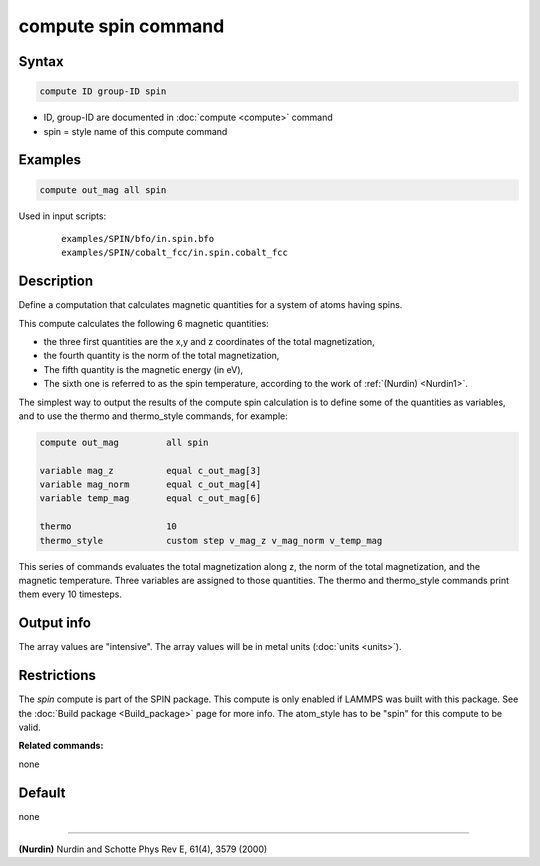 .. index:: compute spin

compute spin command
====================

Syntax
""""""

.. code-block:: LAMMPS

   compute ID group-ID spin

* ID, group-ID are documented in :doc:`compute <compute>` command
* spin = style name of this compute command

Examples
""""""""

.. code-block:: LAMMPS

   compute out_mag all spin

Used in input scripts:

  .. parsed-literal::

       examples/SPIN/bfo/in.spin.bfo
       examples/SPIN/cobalt_fcc/in.spin.cobalt_fcc

Description
"""""""""""

Define a computation that calculates magnetic quantities for a system
of atoms having spins.

This compute calculates the following 6 magnetic quantities:

* the three first quantities are the x,y and z coordinates of the total
  magnetization,
* the fourth quantity is the norm of the total magnetization,
* The fifth quantity is the magnetic energy (in eV),
* The sixth one is referred to as the spin temperature, according
  to the work of :ref:`(Nurdin) <Nurdin1>`.

The simplest way to output the results of the compute spin calculation
is to define some of the quantities as variables, and to use the thermo and
thermo_style commands, for example:

.. code-block:: LAMMPS

   compute out_mag         all spin

   variable mag_z          equal c_out_mag[3]
   variable mag_norm       equal c_out_mag[4]
   variable temp_mag       equal c_out_mag[6]

   thermo                  10
   thermo_style            custom step v_mag_z v_mag_norm v_temp_mag

This series of commands evaluates the total magnetization along z, the norm of
the total magnetization, and the magnetic temperature. Three variables are
assigned to those quantities. The thermo and thermo_style commands print them
every 10 timesteps.

Output info
"""""""""""

The array values are "intensive".  The array values will be in
metal units (:doc:`units <units>`).

Restrictions
""""""""""""

The *spin* compute is part of the SPIN package.  This compute is only
enabled if LAMMPS was built with this package.  See the :doc:`Build package <Build_package>` page for more info.  The atom_style
has to be "spin" for this compute to be valid.

**Related commands:**

none

Default
"""""""


none

----------

.. _Nurdin1:

**(Nurdin)** Nurdin and Schotte Phys Rev E, 61(4), 3579 (2000)
